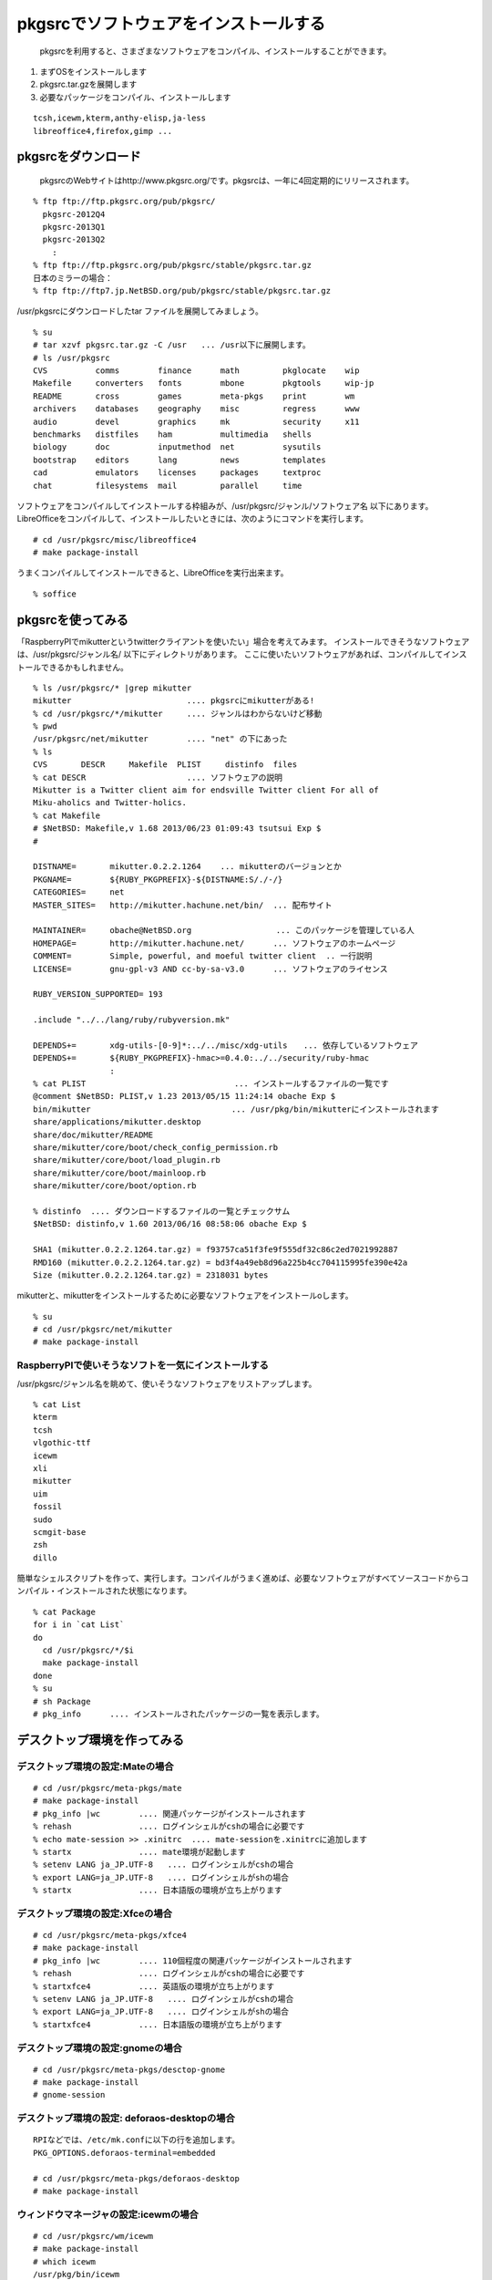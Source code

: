 .. 
 Copyright (c) 2013-2022 Jun Ebihara All rights reserved.
 Redistribution and use in source and binary forms, with or without
 modification, are permitted provided that the following conditions
 are met:
 1. Redistributions of source code must retain the above copyright
    notice, this list of conditions and the following disclaimer.
 2. Redistributions in binary form must reproduce the above copyright
    notice, this list of conditions and the following disclaimer in the
    documentation and/or other materials provided with the distribution.
 THIS SOFTWARE IS PROVIDED BY THE AUTHOR ``AS IS'' AND ANY EXPRESS OR
 IMPLIED WARRANTIES, INCLUDING, BUT NOT LIMITED TO, THE IMPLIED WARRANTIES
 OF MERCHANTABILITY AND FITNESS FOR A PARTICULAR PURPOSE ARE DISCLAIMED.
 IN NO EVENT SHALL THE AUTHOR BE LIABLE FOR ANY DIRECT, INDIRECT,
 INCIDENTAL, SPECIAL, EXEMPLARY, OR CONSEQUENTIAL DAMAGES (INCLUDING, BUT
 NOT LIMITED TO, PROCUREMENT OF SUBSTITUTE GOODS OR SERVICES; LOSS OF USE,
 DATA, OR PROFITS; OR BUSINESS INTERRUPTION) HOWEVER CAUSED AND ON ANY
 THEORY OF LIABILITY, WHETHER IN CONTRACT, STRICT LIABILITY, OR TORT
 (INCLUDING NEGLIGENCE OR OTHERWISE) ARISING IN ANY WAY OUT OF THE USE OF
 THIS SOFTWARE, EVEN IF ADVISED OF THE POSSIBILITY OF SUCH DAMAGE.

.. TODO:: 漢字変換の設定
.. TODO:: 無線LANの設定
.. TODO:: デスクトップ環境の構築(Gnome/Xfce/icewm)
.. TODO:: OpenOfficeの構築
.. todo:: inkscape/scribusの設定
.. todo:: プリンタ
.. todo:: samba
.. todo:: rabbitのようなものでプレゼンできるか
.. todo:: bccksで豆本にできるか
.. todo:: latexに変換してみる
.. todo:: latex環境設定
.. todo:: イベント関連の設定・ファイルを分ける？
.. todo:: facebookページとの連携：主なニュース取得とか
.. todo:: VirtualBoxで徐々にメモリを減らしたときどうなるか
.. todo:: othersrc/share/examples/ec2: build_ec2_img.sh
.. todo:: ansible とpuppet
.. todo:: html→pdf→epub→bccksできるか
.. todo:: FuelPHPの例

=======================================
pkgsrcでソフトウェアをインストールする
=======================================

 pkgsrcを利用すると、さまざまなソフトウェアをコンパイル、インストールすることができます。

#. まずOSをインストールします
#. pkgsrc.tar.gzを展開します
#. 必要なパッケージをコンパイル、インストールします

::

 tcsh,icewm,kterm,anthy-elisp,ja-less
 libreoffice4,firefox,gimp ...

pkgsrcをダウンロード
-----------------------
 pkgsrcのWebサイトはhttp://www.pkgsrc.org/です。pkgsrcは、一年に4回定期的にリリースされます。

::

 % ftp ftp://ftp.pkgsrc.org/pub/pkgsrc/
   pkgsrc-2012Q4
   pkgsrc-2013Q1
   pkgsrc-2013Q2
     :
 % ftp ftp://ftp.pkgsrc.org/pub/pkgsrc/stable/pkgsrc.tar.gz
 日本のミラーの場合：
 % ftp ftp://ftp7.jp.NetBSD.org/pub/pkgsrc/stable/pkgsrc.tar.gz　

/usr/pkgsrcにダウンロードしたtar ファイルを展開してみましょう。

::

 % su
 # tar xzvf pkgsrc.tar.gz -C /usr   ... /usr以下に展開します。
 # ls /usr/pkgsrc
 CVS          comms        finance      math         pkglocate    wip
 Makefile     converters   fonts        mbone        pkgtools     wip-jp
 README       cross        games        meta-pkgs    print        wm
 archivers    databases    geography    misc         regress      www
 audio        devel        graphics     mk           security     x11
 benchmarks   distfiles    ham          multimedia   shells
 biology      doc          inputmethod  net          sysutils
 bootstrap    editors      lang         news         templates
 cad          emulators    licenses     packages     textproc
 chat         filesystems  mail         parallel     time

ソフトウェアをコンパイルしてインストールする枠組みが、/usr/pkgsrc/ジャンル/ソフトウェア名 以下にあります。
LibreOfficeをコンパイルして、インストールしたいときには、次のようにコマンドを実行します。

::

 # cd /usr/pkgsrc/misc/libreoffice4
 # make package-install

うまくコンパイルしてインストールできると、LibreOfficeを実行出来ます。

::

 % soffice

pkgsrcを使ってみる
------------------

「RaspberryPIでmikutterというtwitterクライアントを使いたい」場合を考えてみます。
インストールできそうなソフトウェアは、/usr/pkgsrc/ジャンル名/ 以下にディレクトリがあります。
ここに使いたいソフトウェアがあれば、コンパイルしてインストールできるかもしれません。

::

 % ls /usr/pkgsrc/* |grep mikutter
 mikutter                        .... pkgsrcにmikutterがある!
 % cd /usr/pkgsrc/*/mikutter     .... ジャンルはわからないけど移動
 % pwd
 /usr/pkgsrc/net/mikutter        .... "net" の下にあった
 % ls
 CVS       DESCR     Makefile  PLIST     distinfo  files
 % cat DESCR                     .... ソフトウェアの説明
 Mikutter is a Twitter client aim for endsville Twitter client For all of
 Miku-aholics and Twitter-holics.
 % cat Makefile
 # $NetBSD: Makefile,v 1.68 2013/06/23 01:09:43 tsutsui Exp $
 #
  
 DISTNAME=       mikutter.0.2.2.1264    ... mikutterのバージョンとか
 PKGNAME=        ${RUBY_PKGPREFIX}-${DISTNAME:S/./-/}
 CATEGORIES=     net 
 MASTER_SITES=   http://mikutter.hachune.net/bin/  ... 配布サイト
 
 MAINTAINER=     obache@NetBSD.org　　　　　　　　　　 ... このパッケージを管理している人
 HOMEPAGE=       http://mikutter.hachune.net/      ... ソフトウェアのホームページ
 COMMENT=        Simple, powerful, and moeful twitter client  .. 一行説明
 LICENSE=        gnu-gpl-v3 AND cc-by-sa-v3.0      ... ソフトウェアのライセンス
 
 RUBY_VERSION_SUPPORTED= 193
 
 .include "../../lang/ruby/rubyversion.mk"
 
 DEPENDS+=       xdg-utils-[0-9]*:../../misc/xdg-utils　　... 依存しているソフトウェア
 DEPENDS+=       ${RUBY_PKGPREFIX}-hmac>=0.4.0:../../security/ruby-hmac
                 :
 % cat PLIST　　　　　　　　　　　　　　　　　　 ... インストールするファイルの一覧です
 @comment $NetBSD: PLIST,v 1.23 2013/05/15 11:24:14 obache Exp $
 bin/mikutter                          　　... /usr/pkg/bin/mikutterにインストールされます                 
 share/applications/mikutter.desktop      
 share/doc/mikutter/README
 share/mikutter/core/boot/check_config_permission.rb
 share/mikutter/core/boot/load_plugin.rb
 share/mikutter/core/boot/mainloop.rb
 share/mikutter/core/boot/option.rb
 
 % distinfo  .... ダウンロードするファイルの一覧とチェックサム
 $NetBSD: distinfo,v 1.60 2013/06/16 08:58:06 obache Exp $
 
 SHA1 (mikutter.0.2.2.1264.tar.gz) = f93757ca51f3fe9f555df32c86c2ed7021992887
 RMD160 (mikutter.0.2.2.1264.tar.gz) = bd3f4a49eb8d96a225b4cc704115995fe390e42a
 Size (mikutter.0.2.2.1264.tar.gz) = 2318031 bytes

mikutterと、mikutterをインストールするために必要なソフトウェアをインストールoします。

::

 % su
 # cd /usr/pkgsrc/net/mikutter
 # make package-install

RaspberryPIで使いそうなソフトを一気にインストールする
""""""""""""""""""""""""""""""""""""""""""""""""""""""""

/usr/pkgsrc/ジャンル名を眺めて、使いそうなソフトウェアをリストアップします。

::

 % cat List 
 kterm
 tcsh
 vlgothic-ttf
 icewm
 xli
 mikutter
 uim
 fossil
 sudo
 scmgit-base
 zsh
 dillo

簡単なシェルスクリプトを作って、実行します。コンパイルがうまく進めば、必要なソフトウェアがすべてソースコードからコンパイル・インストールされた状態になります。

::

 % cat Package
 for i in `cat List`
 do
   cd /usr/pkgsrc/*/$i
   make package-install
 done
 % su
 # sh Package
 # pkg_info      .... インストールされたパッケージの一覧を表示します。


デスクトップ環境を作ってみる
-----------------------------


デスクトップ環境の設定:Mateの場合
"""""""""""""""""""""""""""""""""

::

 # cd /usr/pkgsrc/meta-pkgs/mate
 # make package-install
 # pkg_info |wc        .... 関連パッケージがインストールされます
 % rehash              .... ログインシェルがcshの場合に必要です
 % echo mate-session >> .xinitrc  .... mate-sessionを.xinitrcに追加します
 % startx              .... mate環境が起動します
 % setenv LANG ja_JP.UTF-8   .... ログインシェルがcshの場合
 % export LANG=ja_JP.UTF-8   .... ログインシェルがshの場合
 % startx              .... 日本語版の環境が立ち上がります


デスクトップ環境の設定:Xfceの場合
"""""""""""""""""""""""""""""""""

::

 # cd /usr/pkgsrc/meta-pkgs/xfce4
 # make package-install
 # pkg_info |wc        .... 110個程度の関連パッケージがインストールされます
 % rehash              .... ログインシェルがcshの場合に必要です
 % startxfce4          .... 英語版の環境が立ち上がります
 % setenv LANG ja_JP.UTF-8   .... ログインシェルがcshの場合
 % export LANG=ja_JP.UTF-8   .... ログインシェルがshの場合
 % startxfce4          .... 日本語版の環境が立ち上がります

デスクトップ環境の設定:gnomeの場合
""""""""""""""""""""""""""""""""""

::

 # cd /usr/pkgsrc/meta-pkgs/desctop-gnome
 # make package-install
 # gnome-session

デスクトップ環境の設定: deforaos-desktopの場合
""""""""""""""""""""""""""""""""""""""""""""""

::

 RPIなどでは、/etc/mk.confに以下の行を追加します。
 PKG_OPTIONS.deforaos-terminal=embedded
 　
 # cd /usr/pkgsrc/meta-pkgs/deforaos-desktop
 # make package-install


ウィンドウマネージャの設定:icewmの場合
""""""""""""""""""""""""""""""""""""""

::

 # cd /usr/pkgsrc/wm/icewm
 # make package-install
 # which icewm 
 /usr/pkg/bin/icewm
 % cd 
 % ls .xinitrc     ..... .xinitrcがあるかどうか確認します。
 もし.xinitrcがない場合、以下の手順でコピーします。
 cp /etc/X11/xinit/xinitrc -/.xinitrc  ... XXX:上書きしないよう気をつけて！
 % vi .xinitrc     ..... 最後の5行を書き換えます。
 twm &
 xclock -geometry 50x50-1+1 &
 /usr/X11R7/bin/xterm -geometry 80x50+494+51 &
 /usr/X11R7/bin/xterm -geometry 80x20+494-0 &
 exec /usr/X11R7/bin/xterm -geometry 80x66+0+0 -name login
             ↓
 xclock -geometry 50x50-1+1 &
 /usr/X11R7/bin/xterm -geometry 80x50+494+51 &
 /usr/X11R7/bin/xterm -geometry 80x20+494-0 &
 /usr/X11R7/bin/xterm -geometry 80x66+0+0 &
 icewm
 % startx    ..... icewmが起動します。
 % cp -r /usr/pkg/share/icewm -/.icewm  .... メニューをカスタマイズ
 % vi -/.icewm/menu
 prog Kterm Kterm kterm -fk k14 -fn a14 -fr r14 -km euc
 prog SeaMonkey seamonkey seamonkey
 prog Mikutter mikutter miutter
 separator
 prog Shotwell shotwell shotwell
 prog GtkPod gtkpod gtkpod 
 prog Fossil fossil fossil server /usr/local/fossil/my-repo 
 separator
 prog OpenOffice soffice soffice
 prog Acroread acroread9 acroread9
 separator
 menuprog Gnome folder icewm-menu-gnome1 --list 
 menuprog Gnome folder icewm-menu-gnome2 --list 
 menuprog KDE folder icewm-menu-gnome --list 
 menufile Emulators folder programs          ... 階層構造
 menufile Games folder games
 % vi -/.icewm/programs          ... .icewmで指定した階層構造
 # This is an example for IceWM's toolbar definition file.
 #
 # Place your variants in /usr/pkg/etc/icewm or in $HOME/.icewm
 # since modifications to this file will be discarded when you
 # (re)install icewm.
 #
 prog Xnp2 xnp2 xnp2
 prog XM6i xm6i xm6i
 prog Minux Minux Minux
 % vi -/.icewm/preferences
         :
 #  Desktop background image
 # DesktopBackgroundImage=""    .... 壁紙のイメージをここで設定できます。

ウィンドウマネージャの設定:jwmの場合
"""""""""""""""""""""""""""""""""""""

::

 # cd /usr/pkgsrc/wm/jwm
 # make package-install

漢字変換&emacs
--------------

mozcを利用する場合
""""""""""""""""""

::

 % cd /usr/pkgsrc/inputmethod/ibus-mozc
 # make package-install

漢字変換に必要な環境変数を.xinitrc等で設定します。

::

 export LANG=ja_JP.eucJP
 export GTK_IM_MODULE="ibus"
 export XMODIFIERS="@im=ibus"
 export QT_IM_MODULE="ibus"
 ibus-daemon --xim &

emacsを利用する場合は、mozc-elispパッケージをインストールします。

::

 % cd /usr/pkgsrc/inputmethod/mozc-elisp
 # make package-install

anthyを利用する場合
"""""""""""""""""""

::

 # cd /usr/pkgsrc/inputmethod/anthy
 # make package-install
 # cd /usr/pkgsrc/inputmethod/uim
 # make package-install

.xinitrcに以下の行を追加します。

::

 export GTK_IM_MODULE=uim
 export LANG=ja_JP.eucJP
 export XMODIFIERS=@im=uim
 export QT_IM_MODULE="uim"
 uim-xim &

emacsを利用する場合は、anthy-elispパッケージをインストールします。

::

 % cd /usr/pkgsrc/inputmethod/anthy-elisp
 # make package-install

.emacs に、以下の記述を追加します。

::

 (set-language-environment "Japanese")
 (set-default-coding-systems 'utf-8)
 (set-language-environment "Japanese")
 (load-library "anthy")
 (setq default-input-method "japanese-anthy")
 ;
 (define-obsolete-variable-alias 'last-command-char 'last-command-event "at least 19.34") 


壁紙
----

::

 # cd /usr/pkgsrc/graphics/xli
 # make package-install

.xinitrcに以下の行を追加して、壁紙画像を表示するプログラムを起動します。

::

 例）
 xsetbg -/Desktop/penguindrum_wp1_1s.jpg

ソフトウェアのコンパイル／インストール
-------------------------------------------

gedit
""""""

::

 % cd /usr/pkgsrc/editors/gedit
 # make package-install

firefox
"""""""""

::

 % cd /usr/pkgsrc/www/firefox
 # make package-install
 % cd /usr/pkgsrc/www/firefox-l10n
 # make package-install

LibreOffice
""""""""""""
::

 # grep libreoffice4 /etc/mk.conf
 # cd /usr/pkgsrc/misc/libreoffice4
 # make package-install
 % /usr/pkg/bin/soffice 


LaTeX
"""""""

::

 # cd /usr/pkgsrc/print/ja-ptex
 # make package-install

CMSを使ってみる
---------------

drupal
""""""""
::

 # cd /usr/pkgsrc/www/drupal7
 # make package-install

wordpress
"""""""""""
::

 # cd /usr/pkgsrc/www/php-ja-wordpress
 # make package-install
 # cd /usr/pkgsrc/archivers/php-zlib
 # make package-install .... zip形式のテーマをインストールする時に必要
 AddHandler application/x-httpd-php .php


fossilを使ってみる
------------------

::

 # cd /usr/pkgsrc/devel/fossil
 # make package-install
 % ls /usr/pkg/bin/fossil
 % fossil help
 Usage: fossil help COMMAND
 Common COMMANDs:  (use "fossil help --all" for a complete list)
 add         changes     finfo       merge       revert      tag       
 addremove   clean       gdiff       mv          rm          timeline  
 all         clone       help        open        settings    ui        
 annotate    commit      import      pull        sqlite3     undo      
 bisect      diff        info        push        stash       update    
 branch      export      init        rebuild     status      version   
 cat         extras      ls          remote-url  sync      
 This is fossil version 1.25 [d2e07756d9] 2013-02-16 00:04:35 UTC
 % fossil init my-repo
 fossil init my-repo
 project-id: fdd587ee44f524d432186fe6a1dc379c51b26c1d
 server-id:  7873c960d27f3b0ef2d7da2294bfc6eb092dc61e
 admin-user: jun (initial password is "bb4867")
 % fossil server my-repo &
  .... ブラウザでポート8080にアクセスするとGUI画面が表示されます。

Gitのインストール
-----------------

::

 # cd /usr/pkgsrc/devel/git-base
 # make package-install
 % ls -l /usr/pkg/bin/git


エミュレータでNetBSD
--------------------

Qemu
"""""

::

 # cd /usr/pkgsrc/emulators/qemu
 # make package-install
 # qemu-img create -f qed NetBSD-sparc.qed 500M ... qedが動くかチェック
 # qemu-system-sparc -M SS-20 -m 64  -kernel netbsd-GENERIC -hda my-sun4c-disk.img  -hdb miniroot.fs -nographic -cdrom NetBSD-6.99.17-sparc.iso
 # qemu-system-sparc -M SS-20 -m 64  -kernel netbsd-sd -hda my-sun4c-disk.img  -nographic -net nic -net user -redir tcp:2222::22

Gxemul
""""""""

::

 # /usr/pkgsrc/emulators/gxemul
 # make package-install
 # gxemul -e mobilepro770 -M 128 -I 800000000 -d Z50.img -d c:/usr/release/images/NetBSD-6.99.14-hpcmips.iso netbsd-install

::

 # gxemul -e jornada680 -M 128 -I 800000000 -d c:/usr/release/iso/NetBSD-5.1.2-hpcmips.iso /mnt/netbsd

Package - /usr/pkgsrc 
------------------------
* 簡単にソフトウェアをコンパイル・インストール
* 1997年8月開始
* 201?-Q[1-4] もうすぐ準備
* 41種類のジャンル
* 9963種類以上のソフトウェア
* Make installでソフトウェアのインストール

各CPUアーキテクチャ間で共通
------------------------------
* mipsel –mips endian little
* arc – MIPSで動くNTマシン
* cobalt – Cobalt Qube1/2
* pmax – DEC station
* hpcmips – MIPS搭載WinCE

/usr/pkgsrc/emulators
------------------------
* gxemul
* mips (pmax,hpcmips)
* dreamcast
* simh
* NetBSD/vax
* tme
* sun2,sun3,SPARCstation 2
* QEMU
* PC
* USBデバッグ

Packagesジャンル一覧
---------------------

.. csv-table:: The NetBSD Packages Collection

   x11, Packages to support the X window system
   archivers, Archivers
   audio, Audio tools
   benchmarks, Benchmarking tools
   biology, Software for the biological sciences
   cad, CAD tools
   chat, Communication programs
   comms, Communication utilities
   converters, Document format and character code converters
   cross, Cross-platform development utilities
   databases, Databases
   devel, Development utilities
   editors, Editors
   emulators, Emulators for other operating systems
   filesystems, File systems and file system related packages
   finance, Monetary financial and related applications
   fonts, Fonts
   games, Games
   geography, Software for geographical-related uses
   graphics, Graphics tools and libraries
   ham, Wireless communication tools and applications
   inputmethod, Input method tools and libraries
   lang, Programming languages
   mail, Electronic mail utilities
   math, Mathematics
   mbone, Multi-cast backBone applications
   meta-pkgs, Collections of other packages
   misc, Miscellaneous utilities
   multimedia, Multimedia utilities
   net, Networking tools
   news, Network news
   parallel, Applications dealing with parallelism in computing
   pkgtools, Tools for use in the packages collection
   print, Desktop publishing
   security, Security tools
   shells, Shells
   sysutils, System utilities
   textproc, Text processing utilities (does not include desktop publishing)
   time,Clocks calendars daily planners and other time related applications
   wm, X11 window managers configuration tools and themes
   www, Packages related to the World Wide Web

目的別
------
* デスクトップ向け
* 組み込み向け
* pkgsrc/meta-pkgにいくつかある

Package対応プラットフォーム
---------------------------

#. NetBSD
#. Solaris / SmartOS / illumos
#. Linux
#. Darwin (Mac OS X)
#. FreeBSD
#. OpenBSD
#. IRIX
#. AIX
#. DragonFlyBSD
#. OSF/1
#. HP-UX
#. QNX
#. Haiku
#. MirBSD
#. Minix3
#. Cygwin
#. GNU/kFreeBSD
#. SCO OpenServer 5

NetBSD以外でpkgsrc
------------------

::

 # tar xzvf pkgsrc.tgz
 # cd pkgsrc/bootstrap
 # ./bootstrap

Packageとライセンスの取扱い
---------------------------

* 個々のパッケージごとにLICENSE定義
* 受け入れられるライセンスを制御したい
* ツールとライブラリのライセンスが違う
* ツールがGPL,ライブラリがLGPL
* GPLv2とv3が混在する例
  rubyとreadline6
* GPL2とGPL2 or laterの区別
* GPL3とリンクできるかできないか
  http://d.hatena.ne.jp/obache/20090922/

バイナリ互換性を利用する
---------------------------

* Cobalt Qube2でhpcmipsバイナリ作成
* MIPSでendian little =mipsel同士なら動く
* ユーザランドはほとんどそのまま動く
* パッケージも共通化
* NetBSD/{pmax,cobalt,arc,hpcmips}で共通
* 数GBある各種アプリケーション群を共通にする

pkgsrcを更新する
----------------
まず/usr/pkgsrcを更新し、次に、必要なソフトウェアを再コンパイルします。cvsで、/usr/pkgsrcを更新します。

::

 # cd /usr/pkgsrc
 # cvs update -PAd               ... 最新版に上げる
 # cvs update -Pdr pkgsrc-2013Q2 ... 2013Q2に上げる

更新が必要なソフトウェアを更新します。pkg_chkコマンド、またはpkg_rolling-replaceコマンドで更新します。

::

 # pkg_chk -u
 # /usr/pkg/sbin/pkg_chk -u -b -n -P /usr/local/src/NetBSD/pkgsrc-2013Q2/packages/All
 # /usr/pkg/sbin/pkg_chk -u -b -P /usr/local/src/NetBSD/pkgsrc-2013Q2/packages/All
 
 # cd /usr/pkgsrc/pkgtools/pkg_rolling-replace 
 # make package-install
 # /usr/pkg/bin/pkg_rolling-replace

pkgsrcの開発
----------------

http://mail-index.netbsd.org/tech-pkg/2020/05/29/msg023265.html

1. pkglintをインストールする

::

   # cd /usr/pkgsrc/pkgtools/pkglint
   # make install
   # pkglint -W all -C all ...

2. url2pkgをインストールする

::

   # cd /usr/pkgsrc/pkgtools/url2pkg
   # make install
   # url2pkg ダウンロードするURL

3. pkgdiffをインストールする

::

   # cd /usr/pkgsrc/pkgtools/pkgdiff
   # pkgvi path to pkg
   # make install
   # make mps

4. 依存するパッケージを表示する

::

   make show-buildlink3
   
このドキュメント
----------------------

以下のURLからこのドキュメントのソースコードをダウンロードできます。
ドキュメントはpy-sphinxを利用しています。

::

 https://github.com/ebijun/NetBSD/tree/master/Guide


* フォーマット: /usr/pkgsrc/textproc/py-sphinx
* 編集: /usr/pkgsrc/editors/gedit
* PDFチェック: /usr/pkgsrc/pring/evince
* bccksで豆本にしたい


